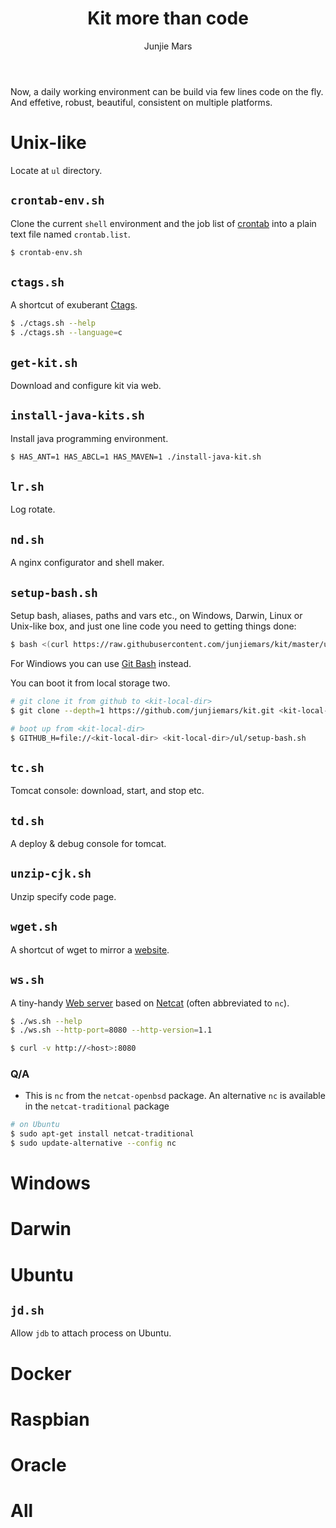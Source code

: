 #+TITLE: Kit more than code
#+AUTHOR: Junjie Mars
#+STARTUP: overview
#+OPTIONS: toc:2


Now, a daily working environment can be build via few lines code on
the fly. And effetive, robust, beautiful, consistent on multiple
platforms.

* Unix-like
	:PROPERTIES:
	:CUSTOM_ID: unix_like
	:END:

Locate at =ul= directory.

** =crontab-env.sh=
	 :PROPERTIES:
	 :CUSTOM_ID: crontab_envsh
	 :END:

Clone the current =shell= environment and the job list of [[https://en.wikipedia.org/wiki/Cron][crontab]] into
a plain text file named =crontab.list=.

#+BEGIN_SRC sh
$ crontab-env.sh
#+END_SRC

** =ctags.sh=
	 :PROPERTIES:
	 :CUSTOM_ID: ctagssh
	 :END:

A shortcut of exuberant [[https://en.wikipedia.org/wiki/Ctags][Ctags]].

#+BEGIN_SRC sh
$ ./ctags.sh --help
$ ./ctags.sh --language=c
#+END_SRC

** =get-kit.sh=
	 :PROPERTIES:
	 :CUSTOM_ID: get_kitsh
	 :END:

Download and configure kit via web.

** =install-java-kits.sh=
	 :PROPERTIES:
	 :CUSTOM_ID: install_java_kitsh
	 :END:

Install java programming environment.

#+BEGIN_SRC sh
$ HAS_ANT=1 HAS_ABCL=1 HAS_MAVEN=1 ./install-java-kit.sh
#+END_SRC

** =lr.sh=
	 :PROPERTIES:
	 :CUSTOM_ID: LRSH
	 :END:

Log rotate.

** =nd.sh=
	 :PROPERTIES:
	 :CUSTOM_ID: ndsh
	 :END:

A nginx configurator and shell maker.

** =setup-bash.sh=
	 :PROPERTIES:
	 :CUSTOM_ID: setup_bashsh
	 :END:

Setup bash, aliases, paths and vars etc., on Windows, Darwin, Linux or
Unix-like box, and just one line code you need to getting things done:
#+BEGIN_SRC sh
$ bash <(curl https://raw.githubusercontent.com/junjiemars/kit/master/ul/setup-bash.sh)
#+END_SRC

For Windiows you can use [[https://git-scm.com/downloads][Git Bash]] instead.

You can boot it from local storage two.
#+BEGIN_SRC sh
# git clone it from github to <kit-local-dir>
$ git clone --depth=1 https://github.com/junjiemars/kit.git <kit-local-dir>

# boot up from <kit-local-dir>
$ GITHUB_H=file://<kit-local-dir> <kit-local-dir>/ul/setup-bash.sh
#+END_SRC

** =tc.sh=
	 :PROPERTIES:
	 :CUSTOM_ID: tcsh
	 :END:

Tomcat console: download, start, and stop etc.

** =td.sh=
	 :PROPERTIES:
	 :CUSTOM_ID: tdsh
	 :END:

A deploy & debug console for tomcat.

** =unzip-cjk.sh=
	 :properties:
	 :custom_id: unzip_cjksh
	 :end:

Unzip specify code page.

** =wget.sh=
	 :PROPERTIES:
	 :CUSTOM_ID: wgetsh
	 :END:

A shortcut of wget to mirror a [[https://en.wikipedia.org/wiki/Website][website]].

** =ws.sh=
	 :PROPERTIES:
	 :CUSTOM_ID: wssh
	 :END:

A tiny-handy [[https://en.wikipedia.org/wiki/Web_server][Web server]] based on [[https://en.wikipedia.org/wiki/Netcat][Netcat]] (often abbreviated to =nc=).

#+BEGIN_SRC sh
$ ./ws.sh --help
$ ./ws.sh --http-port=8080 --http-version=1.1

$ curl -v http://<host>:8080
#+END_SRC

*** Q/A

- This is =nc= from the =netcat-openbsd= package. An alternative =nc=
  is available in the =netcat-traditional= package
#+BEGIN_SRC sh
# on Ubuntu
$ sudo apt-get install netcat-traditional
$ sudo update-alternative --config nc
#+END_SRC

* Windows
	:PROPERTIES:
	:CUSTOM_ID: windows
	:END:

* Darwin
	:PROPERTIES:
	:CUSTOM_ID: darwin
	:END:

* Ubuntu
	:PROPERTIES:
	:CUSTOM_ID: ubuntu
	:END:

** =jd.sh=
	 :PROPERTIES:
	 :CUSTOM_ID: jdsh
	 :END:

Allow =jdb= to attach process on Ubuntu.

* Docker
	:PROPERTIES:
	:CUSTOM_ID: docker
	:END:

* Raspbian
	:PROPERTIES:
	:CUSTOM_ID: raspbian
	:END:

* Oracle
	:PROPERTIES:
	:CUSTOM_ID: oracle
	:END:

* All
	:PROPERTIES:
	:CUSTOM_ID: all
	:END:


